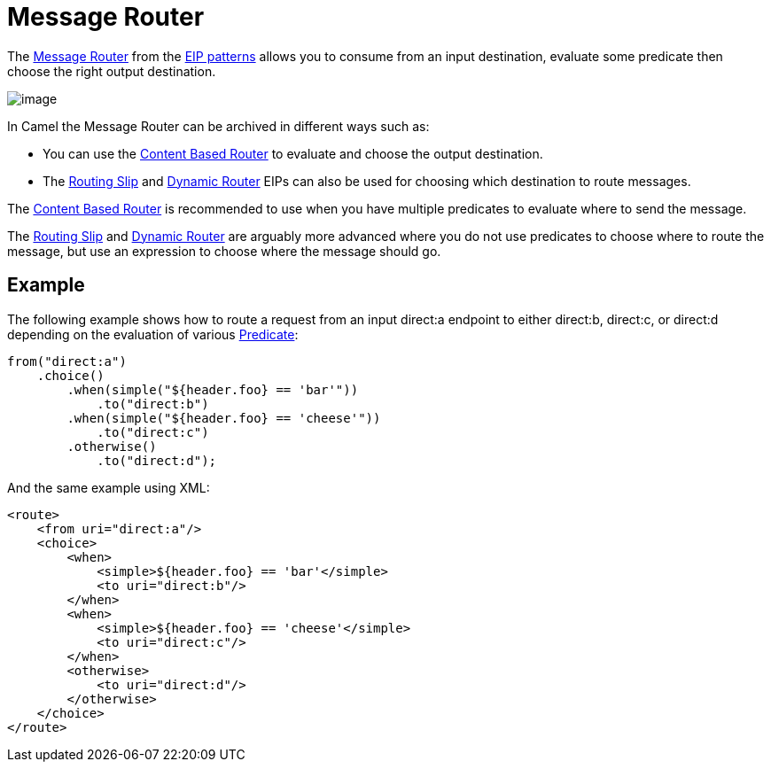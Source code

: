 = Message Router

The
http://www.enterpriseintegrationpatterns.com/MessageRouter.html[Message
Router] from the xref:enterprise-integration-patterns.adoc[EIP patterns]
allows you to consume from an input destination, evaluate some predicate
then choose the right output destination.

image::eip/MessageRouter.gif[image]

In Camel the Message Router can be archived in different ways such as:

* You can use the xref:choice-eip.adoc[Content Based Router] to evaluate and choose the output destination.
* The xref:routingSlip-eip.adoc[Routing Slip] and xref:dynamicRouter-eip.adoc[Dynamic Router] EIPs can also be used for choosing which destination to route messages.

The xref:choice-eip.adoc[Content Based Router] is recommended to use when you have multiple predicates to evaluate
where to send the message.

The xref:routingSlip-eip.adoc[Routing Slip] and xref:dynamicRouter-eip.adoc[Dynamic Router] are arguably
more advanced where you do not use predicates to choose where to route the message, but use an expression
to choose where the message should go.

== Example

The following example shows how to route a request from an input
direct:a endpoint to either direct:b, direct:c, or direct:d depending on
the evaluation of various xref:manual::predicate.adoc[Predicate]:

[source,java]
----
from("direct:a")
    .choice()
        .when(simple("${header.foo} == 'bar'"))
            .to("direct:b")
        .when(simple("${header.foo} == 'cheese'"))
            .to("direct:c")
        .otherwise()
            .to("direct:d");
----

And the same example using XML:

[source,xml]
----
<route>
    <from uri="direct:a"/>
    <choice>
        <when>
            <simple>${header.foo} == 'bar'</simple>
            <to uri="direct:b"/>
        </when>
        <when>
            <simple>${header.foo} == 'cheese'</simple>
            <to uri="direct:c"/>
        </when>
        <otherwise>
            <to uri="direct:d"/>
        </otherwise>
    </choice>
</route>
----
